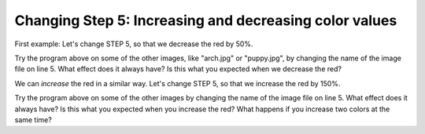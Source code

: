 ..  Copyright (C)  Mark Guzdial, Barbara Ericson, Briana Morrison
    Permission is granted to copy, distribute and/or modify this document
    under the terms of the GNU Free Documentation License, Version 1.3 or
    any later version published by the Free Software Foundation; with
    Invariant Sections being Forward, Prefaces, and Contributor List,
    no Front-Cover Texts, and no Back-Cover Texts.  A copy of the license
    is included in the section entitled "GNU Free Documentation License".


.. |audiobutton| image:: Figures/start-audio-tour.png
    :height: 20px
    :align: top
    :alt: audio tour button


Changing Step 5: Increasing and decreasing color values
========================================================

First example: Let's change STEP 5, so that we decrease the red by 50%.

.. activecode:: Image_Decrease_Red
    :tour_1: "Important Lines Tour"; 2: timg5-line2; 5: timg5-line5; 8-9: timg5-line8-9; 12: timg5-line12; 15: timg5-line15; 18: timg5-line18; 21-22: timg5-line21-22;
    :nocodelens:
    :datafile: beach.jpg

    # STEP 1: USE THE IMAGE LIBRARY
    from image import *

    # STEP 2: PICK THE IMAGE
    img = Image("beach.jpg")

    # STEP 3: LOOP THROUGH THE PIXELS
    pixels = img.getPixels();
    for p in pixels:

    	# STEP 4: GET THE DATA
        r = p.getRed()

        # STEP 5: MODIFY THE COLOR
        p.setRed(r * 0.5);

        # STEP 6: UPDATE THE IMAGE
        img.updatePixel(p)

    # STEP 7: SHOW THE RESULT
    win = ImageWin(img.getWidth(),img.getHeight())
    img.draw(win)

Try the program above on some of the other images, like "arch.jpg" or "puppy.jpg", by changing the name of the image file on line 5.  What effect does it always have?  Is this what you expected when we decrease the red?

We can *increase* the red in a similar way. Let's change STEP 5, so that we increase the red by 150%.

.. activecode:: Image_Increase_Red
    :tour_1: "Important Lines Tour"; 2: timg5-line2; 5: timg5-line5; 8-9: timg5-line8-9; 12: timg5-line12; 15: timg6-line15; 18: timg5-line18; 21-22: timg5-line21-22;
    :nocodelens:
    :datafile: beach.jpg

    # STEP 1: USE THE IMAGE LIBRARY
    from image import *

    # STEP 2: PICK THE IMAGE
    img = Image("beach.jpg")

    # STEP 3: LOOP THROUGH THE PIXELS
    pixels = img.getPixels()
    for p in pixels:

    	# STEP 4: GET THE DATA
        r = p.getRed()

        # STEP 5: MODIFY THE COLOR
        p.setRed(r * 1.5)

        # STEP 6: UPDATE THE IMAGE
        img.updatePixel(p)

    # STEP 7: SHOW THE RESULT
    win = ImageWin(img.getWidth(),img.getHeight())
    img.draw(win)

Try the program above on some of the other images by changing the name of the image file on line 5.   What effect does it always have? Is this what you expected when you increase the red?  What happens if you increase two colors at the same time?

.. parsonsprob:: Image_Decrease_GB
   :numbered: left
   :adaptive:

   Another way to get a similar effect to increasing the red, is to decrease the green and blue.  Figure out how to do that in the program above and then use that information to drag the code blocks below from the left to the right in the correct order with the correct indention.
   -----
   from image import *
   =====
   img = Image("beach.jpg")
   =====
   pixels = img.getPixels()
   =====
   for p in pixels:
   =====
       g = p.getGreen()
       b = p.getBlue()
   =====
       p.setGreen(g * 0.75)
       p.setBlue(b * 0.75)
   =====
       img.updatePixel(p)
   =====
   win = ImageWin(img.getWidth(),img.getHeight())
   img.draw(win)

.. tabbed:: 11_4_1_WSt

        .. tab:: Question

           Decrease the red by .5 and increase the blue and green by .5 in puppy.jpg.

           .. activecode::  11_4_1_WSq
               :nocodelens:

        .. tab:: Answer

          .. datafile:: puppy.jpg
             :image:
             :fromfile: Figures/puppy.jpg
             :hide:

          .. activecode::  11_4_1_WSa
              :nocodelens:
              :datafile: puppy.jpg

              # STEP 1: USE THE IMAGE LIBRARY
              from image import *

              # STEP 2: PICK THE IMAGE
              img = Image("puppy.jpg")

              # STEP 3: LOOP THROUGH THE PIXELS
              pixels = img.getPixels()
              for p in pixels:

                  # STEP 4: GET THE DATA
                  r = p.getRed()
                  g = p.getGreen()
                  b = p.getBlue()

                  # STEP 5: MODIFY THE COLOR
                  p.setRed(r * .5)
                  p.setGreen(g * 1.5)
                  p.setBlue(b * 1.5)

                  # STEP 6: UPDATE THE IMAGE
                  img.updatePixel(p)

              # STEP 7: SHOW THE RESULT
              win = ImageWin(img.getWidth(),img.getHeight())
              img.draw(win)
